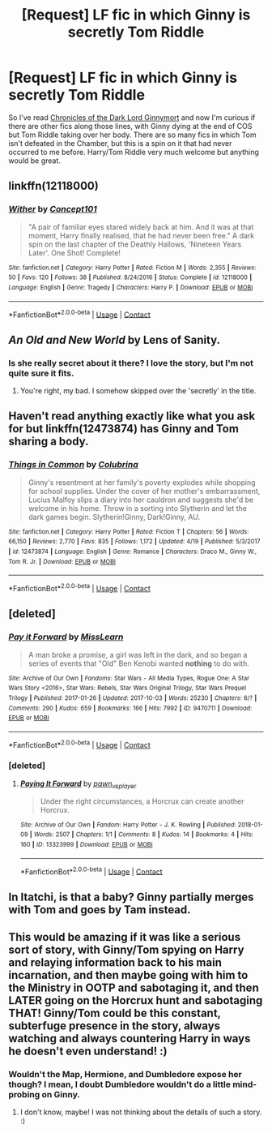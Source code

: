#+TITLE: [Request] LF fic in which Ginny is secretly Tom Riddle

* [Request] LF fic in which Ginny is secretly Tom Riddle
:PROPERTIES:
:Author: urban_manatee
:Score: 6
:DateUnix: 1525393328.0
:DateShort: 2018-May-04
:FlairText: Request
:END:
So I've read [[https://www.fanfiction.net/s/8892557/1/][Chronicles of the Dark Lord Ginnymort]] and now I'm curious if there are other fics along those lines, with Ginny dying at the end of COS but Tom Riddle taking over her body. There are so many fics in which Tom isn't defeated in the Chamber, but this is a spin on it that had never occurred to me before. Harry/Tom Riddle very much welcome but anything would be great.


** linkffn(12118000)
:PROPERTIES:
:Author: natus92
:Score: 3
:DateUnix: 1525432373.0
:DateShort: 2018-May-04
:END:

*** [[https://www.fanfiction.net/s/12118000/1/][*/Wither/*]] by [[https://www.fanfiction.net/u/7268383/Concept101][/Concept101/]]

#+begin_quote
  "A pair of familiar eyes stared widely back at him. And it was at that moment, Harry finally realised, that he had never been free." A dark spin on the last chapter of the Deathly Hallows, 'Nineteen Years Later'. One Shot! Complete!
#+end_quote

^{/Site/:} ^{fanfiction.net} ^{*|*} ^{/Category/:} ^{Harry} ^{Potter} ^{*|*} ^{/Rated/:} ^{Fiction} ^{M} ^{*|*} ^{/Words/:} ^{2,355} ^{*|*} ^{/Reviews/:} ^{50} ^{*|*} ^{/Favs/:} ^{120} ^{*|*} ^{/Follows/:} ^{38} ^{*|*} ^{/Published/:} ^{8/24/2016} ^{*|*} ^{/Status/:} ^{Complete} ^{*|*} ^{/id/:} ^{12118000} ^{*|*} ^{/Language/:} ^{English} ^{*|*} ^{/Genre/:} ^{Tragedy} ^{*|*} ^{/Characters/:} ^{Harry} ^{P.} ^{*|*} ^{/Download/:} ^{[[http://www.ff2ebook.com/old/ffn-bot/index.php?id=12118000&source=ff&filetype=epub][EPUB]]} ^{or} ^{[[http://www.ff2ebook.com/old/ffn-bot/index.php?id=12118000&source=ff&filetype=mobi][MOBI]]}

--------------

*FanfictionBot*^{2.0.0-beta} | [[https://github.com/tusing/reddit-ffn-bot/wiki/Usage][Usage]] | [[https://www.reddit.com/message/compose?to=tusing][Contact]]
:PROPERTIES:
:Author: FanfictionBot
:Score: 2
:DateUnix: 1525432381.0
:DateShort: 2018-May-04
:END:


** /An Old and New World/ by Lens of Sanity.
:PROPERTIES:
:Author: deirox
:Score: 2
:DateUnix: 1525435076.0
:DateShort: 2018-May-04
:END:

*** Is she really secret about it there? I love the story, but I'm not quite sure it fits.
:PROPERTIES:
:Author: Lysianda
:Score: 2
:DateUnix: 1525438147.0
:DateShort: 2018-May-04
:END:

**** You're right, my bad. I somehow skipped over the 'secretly' in the title.
:PROPERTIES:
:Author: deirox
:Score: 2
:DateUnix: 1525441294.0
:DateShort: 2018-May-04
:END:


** Haven't read anything exactly like what you ask for but linkffn(12473874) has Ginny and Tom sharing a body.
:PROPERTIES:
:Author: Pm_Me_Cute_Dickgirls
:Score: 3
:DateUnix: 1525400344.0
:DateShort: 2018-May-04
:END:

*** [[https://www.fanfiction.net/s/12473874/1/][*/Things in Common/*]] by [[https://www.fanfiction.net/u/4314892/Colubrina][/Colubrina/]]

#+begin_quote
  Ginny's resentment at her family's poverty explodes while shopping for school supplies. Under the cover of her mother's embarrassment, Lucius Malfoy slips a diary into her cauldron and suggests she'd be welcome in his home. Throw in a sorting into Slytherin and let the dark games begin. Slytherin!Ginny, Dark!Ginny, AU.
#+end_quote

^{/Site/:} ^{fanfiction.net} ^{*|*} ^{/Category/:} ^{Harry} ^{Potter} ^{*|*} ^{/Rated/:} ^{Fiction} ^{T} ^{*|*} ^{/Chapters/:} ^{56} ^{*|*} ^{/Words/:} ^{66,150} ^{*|*} ^{/Reviews/:} ^{2,770} ^{*|*} ^{/Favs/:} ^{835} ^{*|*} ^{/Follows/:} ^{1,172} ^{*|*} ^{/Updated/:} ^{4/19} ^{*|*} ^{/Published/:} ^{5/3/2017} ^{*|*} ^{/id/:} ^{12473874} ^{*|*} ^{/Language/:} ^{English} ^{*|*} ^{/Genre/:} ^{Romance} ^{*|*} ^{/Characters/:} ^{Draco} ^{M.,} ^{Ginny} ^{W.,} ^{Tom} ^{R.} ^{Jr.} ^{*|*} ^{/Download/:} ^{[[http://www.ff2ebook.com/old/ffn-bot/index.php?id=12473874&source=ff&filetype=epub][EPUB]]} ^{or} ^{[[http://www.ff2ebook.com/old/ffn-bot/index.php?id=12473874&source=ff&filetype=mobi][MOBI]]}

--------------

*FanfictionBot*^{2.0.0-beta} | [[https://github.com/tusing/reddit-ffn-bot/wiki/Usage][Usage]] | [[https://www.reddit.com/message/compose?to=tusing][Contact]]
:PROPERTIES:
:Author: FanfictionBot
:Score: 2
:DateUnix: 1525400401.0
:DateShort: 2018-May-04
:END:


** [deleted]
:PROPERTIES:
:Score: 1
:DateUnix: 1525463699.0
:DateShort: 2018-May-05
:END:

*** [[https://archiveofourown.org/works/9470711][*/Pay it Forward/*]] by [[https://www.archiveofourown.org/users/MissLearn/pseuds/MissLearn][/MissLearn/]]

#+begin_quote
  A man broke a promise, a girl was left in the dark, and so began a series of events that "Old" Ben Kenobi wanted *nothing* to do with.
#+end_quote

^{/Site/:} ^{Archive} ^{of} ^{Our} ^{Own} ^{*|*} ^{/Fandoms/:} ^{Star} ^{Wars} ^{-} ^{All} ^{Media} ^{Types,} ^{Rogue} ^{One:} ^{A} ^{Star} ^{Wars} ^{Story} ^{<2016>,} ^{Star} ^{Wars:} ^{Rebels,} ^{Star} ^{Wars} ^{Original} ^{Trilogy,} ^{Star} ^{Wars} ^{Prequel} ^{Trilogy} ^{*|*} ^{/Published/:} ^{2017-01-26} ^{*|*} ^{/Updated/:} ^{2017-10-03} ^{*|*} ^{/Words/:} ^{25230} ^{*|*} ^{/Chapters/:} ^{6/?} ^{*|*} ^{/Comments/:} ^{290} ^{*|*} ^{/Kudos/:} ^{659} ^{*|*} ^{/Bookmarks/:} ^{166} ^{*|*} ^{/Hits/:} ^{7992} ^{*|*} ^{/ID/:} ^{9470711} ^{*|*} ^{/Download/:} ^{[[https://archiveofourown.org/downloads/Mi/MissLearn/9470711/Pay%20it%20Forward.epub?updated_at=1515770182][EPUB]]} ^{or} ^{[[https://archiveofourown.org/downloads/Mi/MissLearn/9470711/Pay%20it%20Forward.mobi?updated_at=1515770182][MOBI]]}

--------------

*FanfictionBot*^{2.0.0-beta} | [[https://github.com/tusing/reddit-ffn-bot/wiki/Usage][Usage]] | [[https://www.reddit.com/message/compose?to=tusing][Contact]]
:PROPERTIES:
:Author: FanfictionBot
:Score: 2
:DateUnix: 1525463710.0
:DateShort: 2018-May-05
:END:


*** [deleted]
:PROPERTIES:
:Score: 1
:DateUnix: 1525463846.0
:DateShort: 2018-May-05
:END:

**** [[https://archiveofourown.org/works/13323999][*/Paying It Forward/*]] by [[https://www.archiveofourown.org/users/pawn_vs_player/pseuds/pawn_vs_player][/pawn_vs_player/]]

#+begin_quote
  Under the right circumstances, a Horcrux can create another Horcrux.
#+end_quote

^{/Site/:} ^{Archive} ^{of} ^{Our} ^{Own} ^{*|*} ^{/Fandom/:} ^{Harry} ^{Potter} ^{-} ^{J.} ^{K.} ^{Rowling} ^{*|*} ^{/Published/:} ^{2018-01-09} ^{*|*} ^{/Words/:} ^{2507} ^{*|*} ^{/Chapters/:} ^{1/1} ^{*|*} ^{/Comments/:} ^{8} ^{*|*} ^{/Kudos/:} ^{14} ^{*|*} ^{/Bookmarks/:} ^{4} ^{*|*} ^{/Hits/:} ^{160} ^{*|*} ^{/ID/:} ^{13323999} ^{*|*} ^{/Download/:} ^{[[https://archiveofourown.org/downloads/pa/pawn_vs_player/13323999/Paying%20It%20Forward.epub?updated_at=1515513927][EPUB]]} ^{or} ^{[[https://archiveofourown.org/downloads/pa/pawn_vs_player/13323999/Paying%20It%20Forward.mobi?updated_at=1515513927][MOBI]]}

--------------

*FanfictionBot*^{2.0.0-beta} | [[https://github.com/tusing/reddit-ffn-bot/wiki/Usage][Usage]] | [[https://www.reddit.com/message/compose?to=tusing][Contact]]
:PROPERTIES:
:Author: FanfictionBot
:Score: 1
:DateUnix: 1525463859.0
:DateShort: 2018-May-05
:END:


** In Itatchi, is that a baby? Ginny partially merges with Tom and goes by Tam instead.
:PROPERTIES:
:Author: tekkenjin
:Score: 1
:DateUnix: 1525554956.0
:DateShort: 2018-May-06
:END:


** This would be amazing if it was like a serious sort of story, with Ginny/Tom spying on Harry and relaying information back to his main incarnation, and then maybe going with him to the Ministry in OOTP and sabotaging it, and then LATER going on the Horcrux hunt and sabotaging THAT! Ginny/Tom could be this constant, subterfuge presence in the story, always watching and always countering Harry in ways he doesn't even understand! :)
:PROPERTIES:
:Score: 0
:DateUnix: 1525405384.0
:DateShort: 2018-May-04
:END:

*** Wouldn't the Map, Hermione, and Dumbledore expose her though? I mean, I doubt Dumbledore wouldn't do a little mind-probing on Ginny.
:PROPERTIES:
:Author: TheDawnOfTexas
:Score: 1
:DateUnix: 1525680584.0
:DateShort: 2018-May-07
:END:

**** I don't know, maybe! I was not thinking about the details of such a story. :)
:PROPERTIES:
:Score: 1
:DateUnix: 1525681413.0
:DateShort: 2018-May-07
:END:
